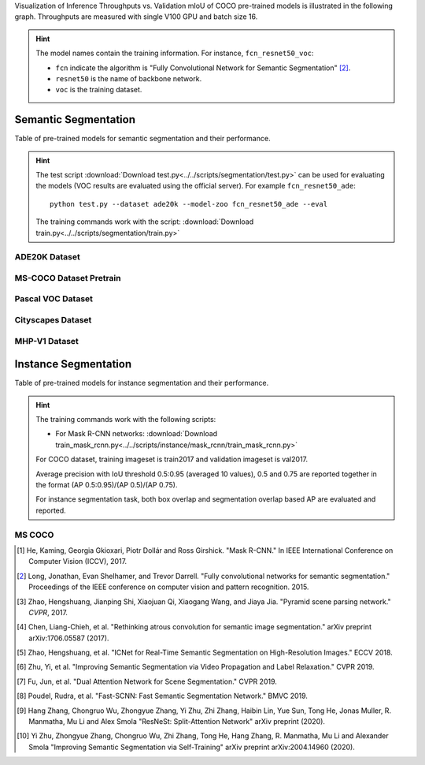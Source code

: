Visualization of Inference Throughputs vs. Validation mIoU of COCO pre-trained models is illustrated in the following graph. Throughputs are measured with single V100 GPU and batch size 16.

.. image:: /_static/plot_help.png
  :width: 100%

.. raw:: html
   :file: ../_static/semantic_segmentation_throughputs.html

.. hint::

  The model names contain the training information. For instance, ``fcn_resnet50_voc``:

  - ``fcn`` indicate the algorithm is "Fully Convolutional Network for Semantic Segmentation" [2]_.

  - ``resnet50`` is the name of backbone network.

  - ``voc`` is the training dataset.

Semantic Segmentation
~~~~~~~~~~~~~~~~~~~~~

Table of pre-trained models for semantic segmentation and their performance.

.. hint::

  The test script :download:`Download test.py<../../scripts/segmentation/test.py>` can be used for
  evaluating the models (VOC results are evaluated using the official server). For example ``fcn_resnet50_ade``::

    python test.py --dataset ade20k --model-zoo fcn_resnet50_ade --eval

  The training commands work with the script: :download:`Download train.py<../../scripts/segmentation/train.py>`


.. role:: raw-html(raw)
   :format: html

ADE20K Dataset
--------------

.. csv-table::
   :file: ./csv_tables/Segmentations/SS_ADE20K.csv
   :header-rows: 1
   :class: tight-table
   :widths: 35 15 10 10 15 15

MS-COCO Dataset Pretrain
------------------------

.. csv-table::
   :file: ./csv_tables/Segmentations/SS_MS-COCO.csv
   :header-rows: 1
   :class: tight-table
   :widths: 35 15 10 10 15 15

Pascal VOC Dataset
------------------

.. csv-table::
   :file: ./csv_tables/Segmentations/SS_Pascal-VOC.csv
   :header-rows: 1
   :class: tight-table
   :widths: 35 15 10 10 15 15

.. _83.6:  http://host.robots.ox.ac.uk:8080/anonymous/YB1AN5.html
.. _85.1:  http://host.robots.ox.ac.uk:8080/anonymous/9RTTZC.html
.. _86.2:  http://host.robots.ox.ac.uk:8080/anonymous/ZPN6II.html
.. _86.7:  http://host.robots.ox.ac.uk:8080/anonymous/XZEXL2.html

Cityscapes Dataset
------------------

.. csv-table::
   :file: ./csv_tables/Segmentations/SS_Cityscapes.csv
   :header-rows: 1
   :class: tight-table
   :widths: 35 15 10 10 15 15

MHP-V1 Dataset
--------------

.. csv-table::
   :file: ./csv_tables/Segmentations/SS_MHP-V1.csv
   :header-rows: 1
   :class: tight-table
   :widths: 35 15 10 10 15 15

Instance Segmentation
~~~~~~~~~~~~~~~~~~~~~

Table of pre-trained models for instance segmentation and their performance.

.. hint::

  The training commands work with the following scripts:

  - For Mask R-CNN networks: :download:`Download train_mask_rcnn.py<../../scripts/instance/mask_rcnn/train_mask_rcnn.py>`

  For COCO dataset, training imageset is train2017 and validation imageset is val2017.

  Average precision with IoU threshold 0.5:0.95 (averaged 10 values), 0.5 and 0.75 are reported together in the format (AP 0.5:0.95)/(AP 0.5)/(AP 0.75).

  For instance segmentation task, both box overlap and segmentation overlap based AP are evaluated and reported.


MS COCO
-------

.. csv-table::
   :file: ./csv_tables/Segmentations/IS_MS-COCO.csv
   :header-rows: 1
   :class: tight-table
   :widths: 35 18 18 14 15


.. [1] He, Kaming, Georgia Gkioxari, Piotr Dollár and Ross Girshick. \
       "Mask R-CNN." \
       In IEEE International Conference on Computer Vision (ICCV), 2017.
.. [2] Long, Jonathan, Evan Shelhamer, and Trevor Darrell. \
       "Fully convolutional networks for semantic segmentation." \
       Proceedings of the IEEE conference on computer vision and pattern recognition. 2015.
.. [3] Zhao, Hengshuang, Jianping Shi, Xiaojuan Qi, Xiaogang Wang, and Jiaya Jia. \
       "Pyramid scene parsing network." *CVPR*, 2017.
.. [4] Chen, Liang-Chieh, et al. "Rethinking atrous convolution for semantic image segmentation." \
       arXiv preprint arXiv:1706.05587 (2017).
.. [5] Zhao, Hengshuang, et al. "ICNet for Real-Time Semantic Segmentation on High-Resolution Images." \
       ECCV 2018.
.. [6] Zhu, Yi, et al. "Improving Semantic Segmentation via Video Propagation and Label Relaxation." \
       CVPR 2019.
.. [7] Fu, Jun, et al. "Dual Attention Network for Scene Segmentation." \
       CVPR 2019.
.. [8] Poudel, Rudra, et al. "Fast-SCNN: Fast Semantic Segmentation Network." \
       BMVC 2019.
.. [9] Hang Zhang, Chongruo Wu, Zhongyue Zhang, Yi Zhu, Zhi Zhang, Haibin Lin, Yue Sun, Tong He, Jonas Muller, R. Manmatha, Mu Li and Alex Smola \
        "ResNeSt: Split-Attention Network" \
        arXiv preprint (2020).
.. [10] Yi Zhu, Zhongyue Zhang, Chongruo Wu, Zhi Zhang, Tong He, Hang Zhang, R. Manmatha, Mu Li and Alexander Smola \
        "Improving Semantic Segmentation via Self-Training" \
        arXiv preprint arXiv:2004.14960 (2020).
